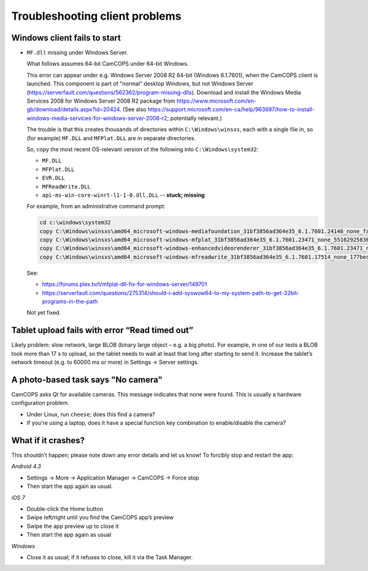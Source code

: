 ..  docs/source/client/client_troubleshooting.rst

..  Copyright (C) 2012-2018 Rudolf Cardinal (rudolf@pobox.com).
    .
    This file is part of CamCOPS.
    .
    CamCOPS is free software: you can redistribute it and/or modify
    it under the terms of the GNU General Public License as published by
    the Free Software Foundation, either version 3 of the License, or
    (at your option) any later version.
    .
    CamCOPS is distributed in the hope that it will be useful,
    but WITHOUT ANY WARRANTY; without even the implied warranty of
    MERCHANTABILITY or FITNESS FOR A PARTICULAR PURPOSE. See the
    GNU General Public License for more details.
    .
    You should have received a copy of the GNU General Public License
    along with CamCOPS. If not, see <http://www.gnu.org/licenses/>.


.. _client_troubleshooting:

Troubleshooting client problems
===============================

Windows client fails to start
~~~~~~~~~~~~~~~~~~~~~~~~~~~~~

- ``MF.dll`` missing under Windows Server.

  What follows assumes 64-bit CamCOPS under 64-bit Windows.

  This error can appear under e.g. Windows Server 2008 R2 64-bit (Windows
  6.1.7601), when the CamCOPS client is launched. This component is part of
  "normal" desktop Windows, but not Windows Server
  (https://serverfault.com/questions/562362/program-missing-dlls). Download and
  install the Windows Media Services 2008 for Windows Server 2008 R2 package
  from https://www.microsoft.com/en-gb/download/details.aspx?id=20424. (See
  also
  https://support.microsoft.com/en-ca/help/963697/how-to-install-windows-media-services-for-windows-server-2008-r2;
  potentially relevant.)

  The trouble is that this creates thousands of directories within
  ``C:\Windows\winsxs``, each with a single file in, so (for example)
  ``MF.DLL`` and ``MFPlat.DLL`` are in separate directories.

  So, copy the most recent OS-relevant version of the following into
  ``C:\Windows\system32``:

  - ``MF.DLL``
  - ``MFPlat.DLL``
  - ``EVR.DLL``
  - ``MFReadWrite.DLL``
  - ``api-ms-win-core-winrt-l1-1-0.dll.DLL`` -- **stuck; missing**

  For example, from an administrative command prompt:

  .. code-block:: bat

    cd c:\windows\system32
    copy C:\Windows\winsxs\amd64_microsoft-windows-mediafoundation_31bf3856ad364e35_6.1.7601.24146_none_faf014703c95b62f\mf.dll .
    copy C:\Windows\winsxs\amd64_microsoft-windows-mfplat_31bf3856ad364e35_6.1.7601.23471_none_5516292583660fc2\mfplat.dll .
    copy C:\Windows\winsxs\amd64_microsoft-windows-enhancedvideorenderer_31bf3856ad364e35_6.1.7601.23471_none_ee0e0e23fc773db4\evr.dll .
    copy C:\Windows\winsxs\amd64_microsoft-windows-mfreadwrite_31bf3856ad364e35_6.1.7601.17514_none_177bed732ea3f85f\mfreadwrite.dll .

  See:

  - https://forums.plex.tv/t/mfplat-dll-fix-for-windows-server/149701
  - https://serverfault.com/questions/275314/should-i-add-syswow64-to-my-system-path-to-get-32bit-programs-in-the-path

  Not yet fixed.

  .. todo::

    fix Windows Server client problems (related to system DLLs), or declare
    Windows Server an unsuitable OS.

Tablet upload fails with error “Read timed out”
~~~~~~~~~~~~~~~~~~~~~~~~~~~~~~~~~~~~~~~~~~~~~~~

Likely problem: slow network, large BLOB (binary large object – e.g. a big
photo). For example, in one of our tests a BLOB took more than 17 s to upload,
so the tablet needs to wait at least that long after starting to send it.
Increase the tablet’s network timeout (e.g. to 60000 ms or more) in Settings →
Server settings.

A photo-based task says "No camera"
~~~~~~~~~~~~~~~~~~~~~~~~~~~~~~~~~~~

CamCOPS asks Qt for available cameras. This message indicates that none were
found. This is usually a hardware configuration problem.

- Under Linux, run ``cheese``; does this find a camera?

- If you're using a laptop, does it have a special function key combination to
  enable/disable the camera?

What if it crashes?
~~~~~~~~~~~~~~~~~~~

This shouldn’t happen; please note down any error details and let us know! To
forcibly stop and restart the app:

*Android 4.3*

- Settings → More → Application Manager → CamCOPS → Force stop

- Then start the app again as usual.

*iOS 7*

- Double-click the Home button

- Swipe left/right until you find the CamCOPS app’s preview

- Swipe the app preview up to close it

- Then start the app again as usual

*Windows*

- Close it as usual; if it refuses to close, kill it via the Task Manager.
